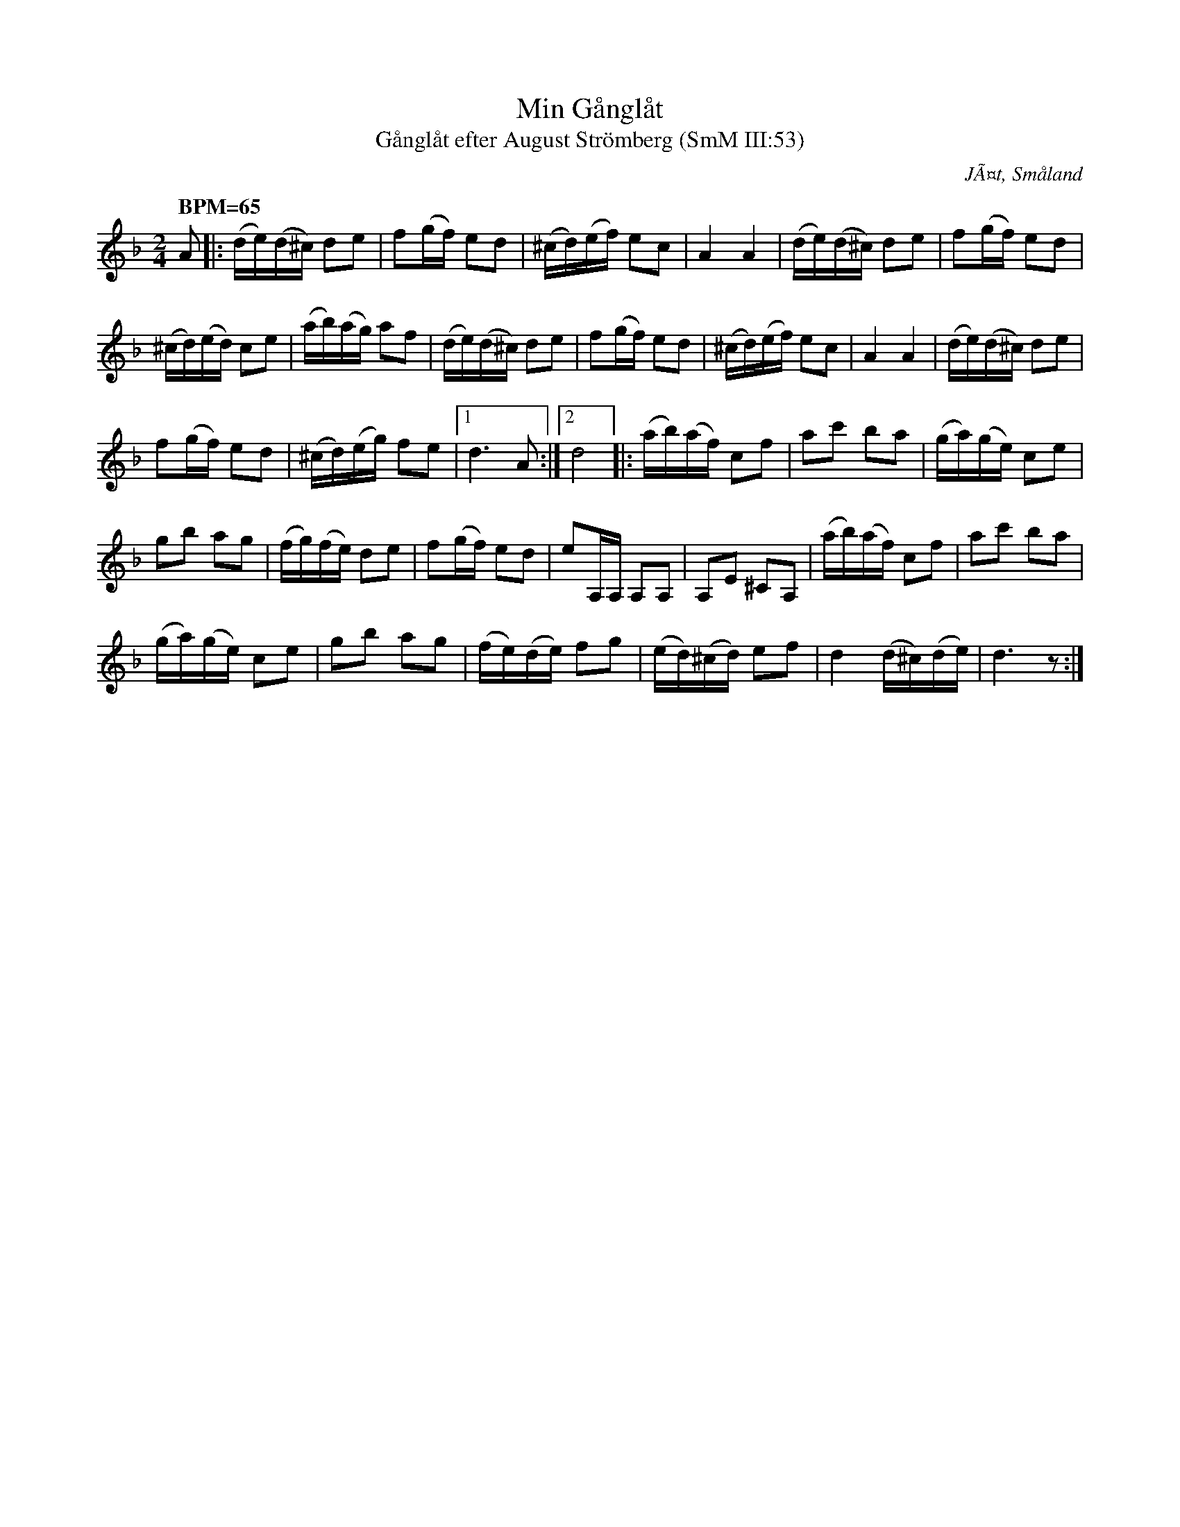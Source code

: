 %%abc-charset utf-8
X: 0
T:Min Gånglåt
T:Gånglåt efter August Strömberg (SmM III:53)
R:Gånglåt
O:JÃ¤t, Småland
S:August Strömberg
B:Smålandsk Musiktradition
N:Ca 1910
M:2/4
L:1/16
K:Dm transposition=-5 fgp=1
Q: "BPM=65"
A2|:(de)(d^c) d2e2|f2(gf) e2d2|(^cd)(ef) e2c2|A4 A4|(de)(d^c) d2e2|f2(gf) e2d2|
(^cd)(ed) c2e2|(ab)(ag) a2f2|(de)(d^c) d2e2|f2(gf) e2d2|(^cd)(ef) e2c2|A4 A4|(de)(d^c) d2e2|
f2(gf) e2d2|(^cd)(eg) f2e2|1d6 A2:|2d8]|:(ab)(af) c2f2|a2c'2 b2a2|(ga)(ge) c2e2|
g2b2 a2g2|(fg)(fe) d2e2|f2(gf) e2d2|e2A,A, A,2A,2|A,2E2 ^C2A,2|(ab)(af) c2f2|a2c'2 b2a2|
(ga)(ge) c2e2|g2b2 a2g2|(fe)(de) f2g2|(ed)(^cd) e2f2|d4 (d^c)(de)|d6 z2:|
